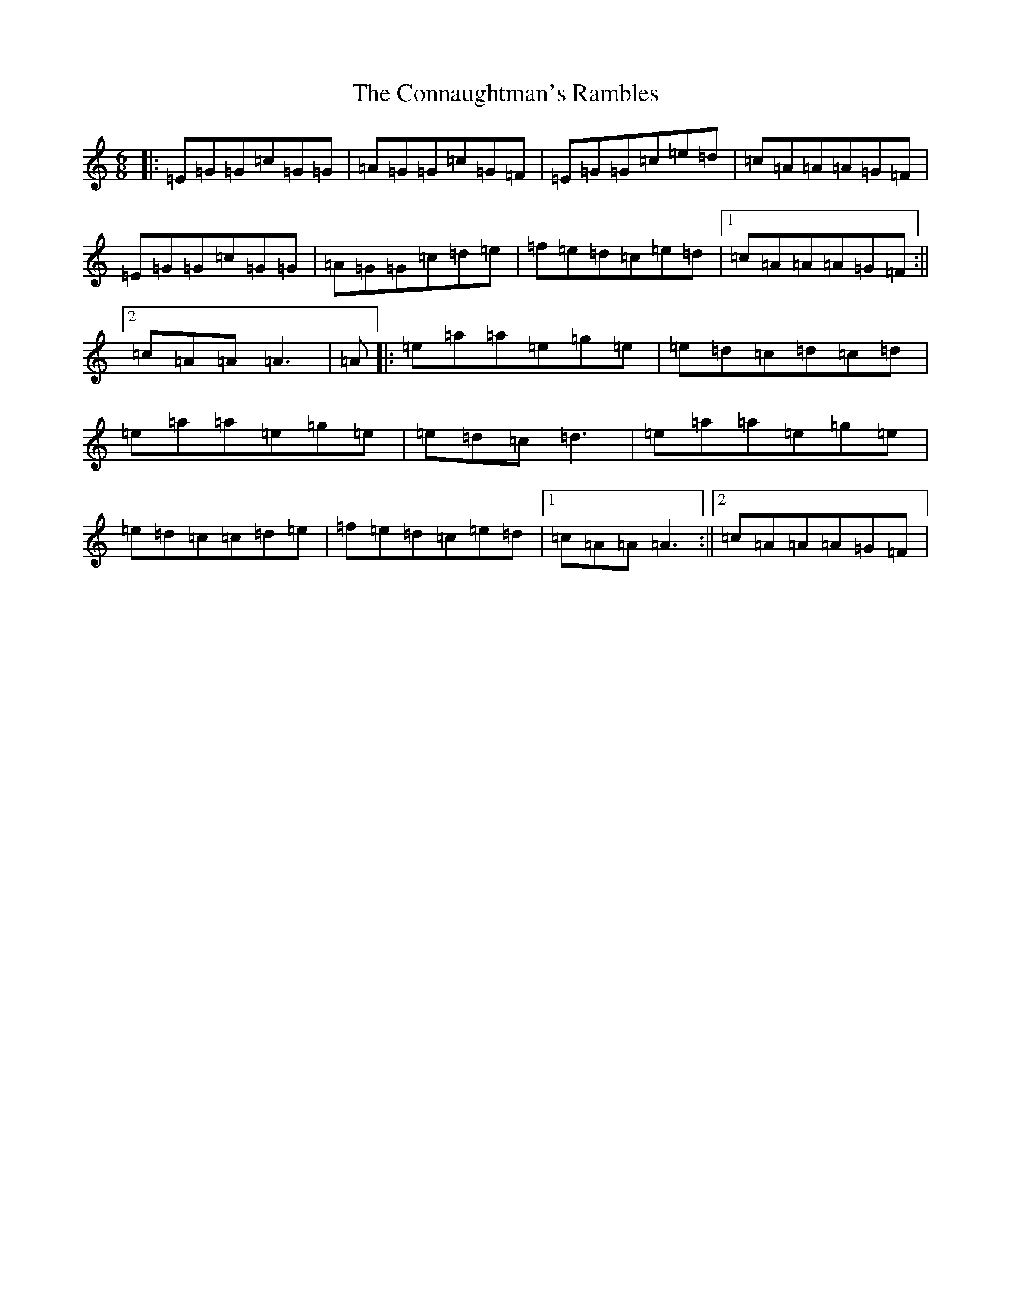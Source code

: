 X: 4107
T: Connaughtman's Rambles, The
S: https://thesession.org/tunes/19#setting19
R: jig
M:6/8
L:1/8
K: C Major
|:=E=G=G=c=G=G|=A=G=G=c=G=F|=E=G=G=c=e=d|=c=A=A=A=G=F|=E=G=G=c=G=G|=A=G=G=c=d=e|=f=e=d=c=e=d|1=c=A=A=A=G=F:||2=c=A=A=A3|=A|:=e=a=a=e=g=e|=e=d=c=d=c=d|=e=a=a=e=g=e|=e=d=c=d3|=e=a=a=e=g=e|=e=d=c=c=d=e|=f=e=d=c=e=d|1=c=A=A=A3:||2=c=A=A=A=G=F|